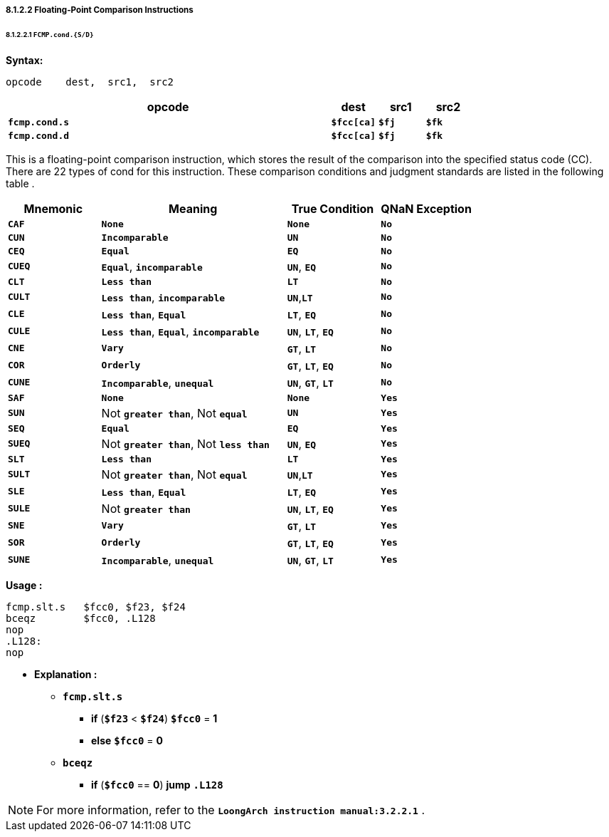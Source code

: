 ===== *8.1.2.2 Floating-Point Comparison Instructions*

====== *8.1.2.2.1 `FCMP.cond.{S/D}`*

*Syntax:*

 opcode    dest,  src1,  src2

[options="header"]
[cols="70,10,10,10"]
|===========================
^.^|opcode
^.^|dest
^.^|src1
^.^|src2 

^.^|*`fcmp.cond.s`*
^.^|*`$fcc[ca]`*
^.^|*`$fj`* 
^.^|*`$fk`* 

^.^|*`fcmp.cond.d`*
^.^|*`$fcc[ca]`*
^.^|*`$fj`* 
^.^|*`$fk`* 
|===========================

This is a floating-point comparison instruction, which stores the result of the comparison into the specified status code (CC). There are 22 types of cond for this instruction. These comparison conditions and judgment standards are listed in the following table .

[options="header"]
[cols="20,40,20,20"]
|===========================
^.^|Mnemonic
^.^|Meaning
^.^|True Condition
^.^|QNaN Exception

^.^|*`CAF`*
^.^|*`None`*
^.^|*`None`* 
^.^|*`No`* 

^.^|*`CUN`*
^.^|*`Incomparable`*
^.^|*`UN`* 
^.^|*`No`* 

^.^|*`CEQ`*
^.^|*`Equal`*
^.^|*`EQ`* 
^.^|*`No`* 

^.^|*`CUEQ`*
^.^|*`Equal`*, *`incomparable`*
^.^|*`UN`*, *`EQ`* 
^.^|*`No`* 

^.^|*`CLT`*
^.^|*`Less than`*
^.^|*`LT`* 
^.^|*`No`* 

^.^|*`CULT`*
^.^|*`Less than`*, *`incomparable`*
^.^|*`UN`*,*`LT`* 
^.^|*`No`* 

^.^|*`CLE`*
^.^|*`Less than`*, *`Equal`*
^.^|*`LT`*, *`EQ`* 
^.^|*`No`* 

^.^|*`CULE`*
^.^|*`Less than`*, *`Equal`*, *`incomparable`*
^.^|*`UN`*, *`LT`*, *`EQ`* 
^.^|*`No`* 

^.^|*`CNE`*
^.^|*`Vary`*
^.^|*`GT`*, *`LT`*
^.^|*`No`* 

^.^|*`COR`*
^.^|*`Orderly`*
^.^|*`GT`*, *`LT`*, *`EQ`*
^.^|*`No`* 

^.^|*`CUNE`*
^.^|*`Incomparable`*, *`unequal`*
^.^|*`UN`*, *`GT`*, *`LT`*
^.^|*`No`* 

^.^|*`SAF`*
^.^|*`None`*
^.^|*`None`* 
^.^|*`Yes`* 

^.^|*`SUN`*
^.^|Not *`greater than`*, Not *`equal`*
^.^|*`UN`* 
^.^|*`Yes`* 

^.^|*`SEQ`*
^.^|*`Equal`*
^.^|*`EQ`* 
^.^|*`Yes`* 

^.^|*`SUEQ`*
^.^|Not *`greater than`*, Not *`less than`*
^.^|*`UN`*, *`EQ`* 
^.^|*`Yes`* 

^.^|*`SLT`*
^.^|*`Less than`*
^.^|*`LT`* 
^.^|*`Yes`* 

^.^|*`SULT`*
^.^|Not *`greater than`*, Not *`equal`*
^.^|*`UN`*,*`LT`* 
^.^|*`Yes`* 

^.^|*`SLE`*
^.^|*`Less than`*, *`Equal`*
^.^|*`LT`*, *`EQ`* 
^.^|*`Yes`* 

^.^|*`SULE`*
^.^|Not *`greater than`*
^.^|*`UN`*, *`LT`*, *`EQ`* 
^.^|*`Yes`* 

^.^|*`SNE`*
^.^|*`Vary`*
^.^|*`GT`*, *`LT`*
^.^|*`Yes`* 

^.^|*`SOR`*
^.^|*`Orderly`*
^.^|*`GT`*, *`LT`*, *`EQ`*
^.^|*`Yes`* 

^.^|*`SUNE`*
^.^|*`Incomparable`*, *`unequal`*
^.^|*`UN`*, *`GT`*, *`LT`*
^.^|*`Yes`* 
|===========================

*Usage :* 
[source]
----
fcmp.slt.s   $fcc0, $f23, $f24
bceqz        $fcc0, .L128
nop
.L128:
nop
----

* *Explanation :*

** *`fcmp.slt.s`*
*** *if* (*`$f23`* < *`$f24`*) *`$fcc0`* = *1*
*** *else* *`$fcc0`* = *0*
** *`bceqz`*
*** *if* (*`$fcc0`* == *0*) *jump* *`.L128`*

[NOTE]
=====
For more information, refer to the *`LoongArch instruction manual:3.2.2.1`* .
=====
